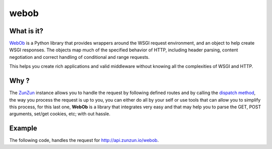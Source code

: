 webob
=====

What is it?
...........

`WebOb <http://www.webob.org>`_ is a Python library that provides wrappers
around the WSGI request environment, and an object to help create WSGI
responses. The objects map much of the specified behavior of HTTP, including
header parsing, content negotiation and correct handling of conditional and
range requests.

This helps you create rich applications and valid middleware without knowing
all the complexities of WSGI and HTTP.

Why ?
.....

The `ZunZun <en/latest/zunzun.html>`_ instance allows you to handle the request
by following defined routes and by calling the `dispatch method </en/latest/resource/dispatch_method.html>`_,
the way you process the request is up to you, you can either do all by your
self or use tools that can allow you to simplify this process, for this last
one, **WebOb** is a library that integrates very easy and that may help you to
parse the GET, POST arguments, set/get cookies, etc; with out hassle.


Example
.......

The following code, handles the request for `http://api.zunzun.io/webob <http://api.zunzun.io/webob>`_.

.. code-block:: python
   :linenos:
   :emphasize-lines: 3


   import logging

   from webob import Request
   from zunzuncito import tools


   class APIResource(object):

       def __init__(self, api):
           self.api = api
           self.log = logging.getLogger()
           self.log.info(tools.log_json({
               'vroot': api.vroot,
               'API': api.version,
               'URI': api.URI,
               'method': api.method
           }, True)
           )

       def dispatch(self, environ):
           req = Request(environ)

           data = {}
           data['req-GET'] = req.GET
           data['req-POST'] = req.POST
           data['req-application_url'] = req.application_url
           data['req-body'] = req.body
           data['req-content_type'] = req.content_type
           data['req-cookies'] = req.cookies
           data['req-method'] = req.method
           data['req-params'] = req.params
           data['req-path'] = req.path
           data['req-path_info'] = req.path_info
           data['req-path_qs'] = req.path_qs
           data['req-path_url'] = req.path_url
           data['req-query_string'] = req.query_string
           data['req-script_name'] = req.script_name
           data['req-url'] = req.url

           return tools.log_json(data, 4)
